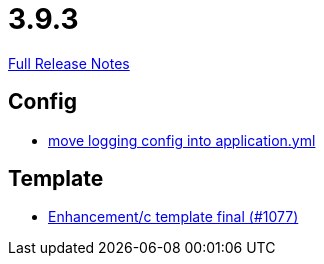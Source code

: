// SPDX-FileCopyrightText: 2023 Artemis Changelog Contributors
//
// SPDX-License-Identifier: CC-BY-SA-4.0

= 3.9.3

link:https://github.com/ls1intum/Artemis/releases/tag/3.9.3[Full Release Notes]

== Config

* link:https://www.github.com/ls1intum/Artemis/commit/4e41b196fdc61779faea690ad133ffd130498ea9[move logging config into application.yml]


== Template

* link:https://www.github.com/ls1intum/Artemis/commit/1440e1ecf5fd31afcffdb7a32a1a5631eea0324f[Enhancement/c template final (#1077)]


